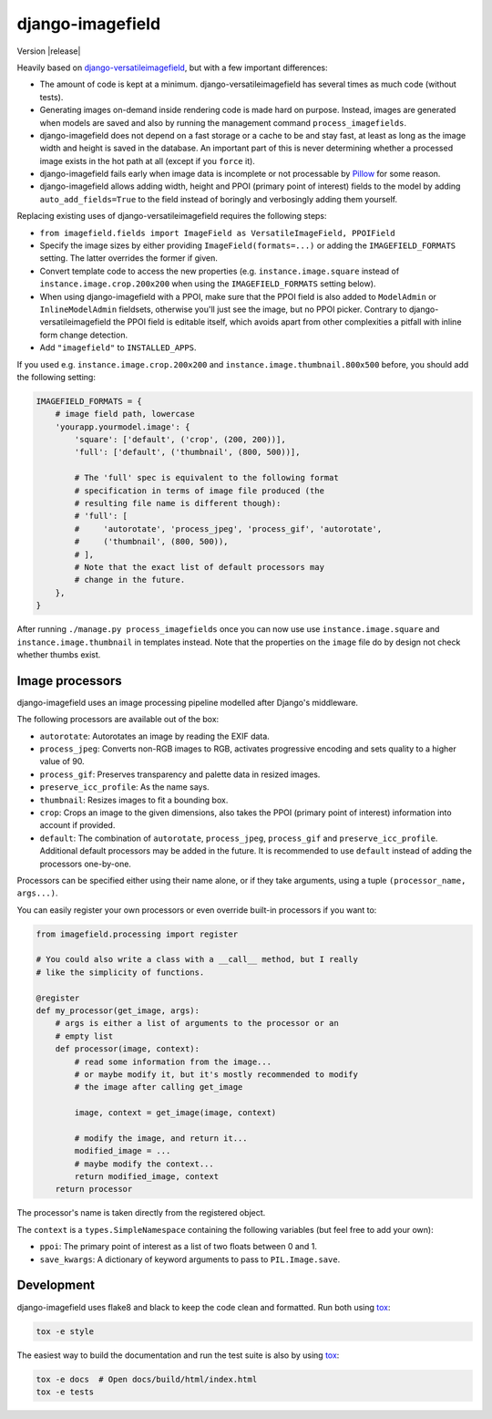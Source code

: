 =================
django-imagefield
=================

.. image:: https://travis-ci.org/matthiask/django-imagefield.svg?branch=master
    :target: https://travis-ci.org/matthiask/django-imagefield

.. image:: https://readthedocs.org/projects/django-imagefield/badge/?version=latest
    :target: https://django-imagefield.readthedocs.io/en/latest/?badge=latest
    :alt: Documentation Status

Version |release|

Heavily based on `django-versatileimagefield
<https://github.com/respondcreate/django-versatileimagefield>`_, but
with a few important differences:

- The amount of code is kept at a minimum. django-versatileimagefield
  has several times as much code (without tests).
- Generating images on-demand inside rendering code is made hard on
  purpose. Instead, images are generated when models are saved and also
  by running the management command ``process_imagefields``.
- django-imagefield does not depend on a fast storage or a cache to be
  and stay fast, at least as long as the image width and height is saved
  in the database. An important part of this is never determining
  whether a processed image exists in the hot path at all (except if you
  ``force`` it).
- django-imagefield fails early when image data is incomplete or not
  processable by Pillow_ for some reason.
- django-imagefield allows adding width, height and PPOI (primary point
  of interest) fields to the model by adding ``auto_add_fields=True`` to
  the field instead of boringly and verbosingly adding them yourself.

Replacing existing uses of django-versatileimagefield requires the
following steps:

- ``from imagefield.fields import ImageField as VersatileImageField, PPOIField``
- Specify the image sizes by either providing ``ImageField(formats=...)`` or
  adding the ``IMAGEFIELD_FORMATS`` setting. The latter overrides the
  former if given.
- Convert template code to access the new properties (e.g.
  ``instance.image.square`` instead of ``instance.image.crop.200x200``
  when using the ``IMAGEFIELD_FORMATS`` setting below).
- When using django-imagefield with a PPOI, make sure that the PPOI
  field is also added to ``ModelAdmin`` or ``InlineModelAdmin``
  fieldsets, otherwise you'll just see the image, but no PPOI picker.
  Contrary to django-versatileimagefield the PPOI field is editable
  itself, which avoids apart from other complexities a pitfall with
  inline form change detection.
- Add ``"imagefield"`` to ``INSTALLED_APPS``.

If you used e.g. ``instance.image.crop.200x200`` and
``instance.image.thumbnail.800x500`` before, you should add the
following setting:

.. code-block:: python

    IMAGEFIELD_FORMATS = {
        # image field path, lowercase
        'yourapp.yourmodel.image': {
            'square': ['default', ('crop', (200, 200))],
            'full': ['default', ('thumbnail', (800, 500))],

            # The 'full' spec is equivalent to the following format
            # specification in terms of image file produced (the
            # resulting file name is different though):
            # 'full': [
            #     'autorotate', 'process_jpeg', 'process_gif', 'autorotate',
            #     ('thumbnail', (800, 500)),
            # ],
            # Note that the exact list of default processors may
            # change in the future.
        },
    }

After running ``./manage.py process_imagefields`` once you can now
use use ``instance.image.square`` and ``instance.image.thumbnail`` in
templates instead. Note that the properties on the ``image`` file do by
design not check whether thumbs exist.


Image processors
================

django-imagefield uses an image processing pipeline modelled after
Django's middleware.

The following processors are available out of the box:

- ``autorotate``: Autorotates an image by reading the EXIF data.
- ``process_jpeg``: Converts non-RGB images to RGB, activates
  progressive encoding and sets quality to a higher value of 90.
- ``process_gif``: Preserves transparency and palette data in resized
  images.
- ``preserve_icc_profile``: As the name says.
- ``thumbnail``: Resizes images to fit a bounding box.
- ``crop``: Crops an image to the given dimensions, also takes the PPOI
  (primary point of interest) information into account if provided.
- ``default``: The combination of ``autorotate``, ``process_jpeg``,
  ``process_gif`` and ``preserve_icc_profile``. Additional default
  processors may be added in the future. It is recommended to use
  ``default`` instead of adding the processors one-by-one.

Processors can be specified either using their name alone, or if they
take arguments, using a tuple ``(processor_name, args...)``.

You can easily register your own processors or even override built-in
processors if you want to:

.. code-block:: python

    from imagefield.processing import register

    # You could also write a class with a __call__ method, but I really
    # like the simplicity of functions.

    @register
    def my_processor(get_image, args):
        # args is either a list of arguments to the processor or an
        # empty list
        def processor(image, context):
            # read some information from the image...
            # or maybe modify it, but it's mostly recommended to modify
            # the image after calling get_image

            image, context = get_image(image, context)

            # modify the image, and return it...
            modified_image = ...
            # maybe modify the context...
            return modified_image, context
        return processor

The processor's name is taken directly from the registered object.

The ``context`` is a ``types.SimpleNamespace`` containing the following
variables (but feel free to add your own):

- ``ppoi``: The primary point of interest as a list of two floats
  between 0 and 1.
- ``save_kwargs``: A dictionary of keyword arguments to pass to
  ``PIL.Image.save``.


Development
===========

django-imagefield uses flake8 and black to keep the code clean and
formatted. Run both using tox_:

.. code-block:: bash

    tox -e style

The easiest way to build the documentation and run the test suite is
also by using tox_:

.. code-block:: bash

    tox -e docs  # Open docs/build/html/index.html
    tox -e tests


.. _documentation: https://django-imagefield.readthedocs.io/en/latest/
.. _Pillow: https://pillow.readthedocs.io/en/latest/
.. _tox: https://tox.readthedocs.io/
